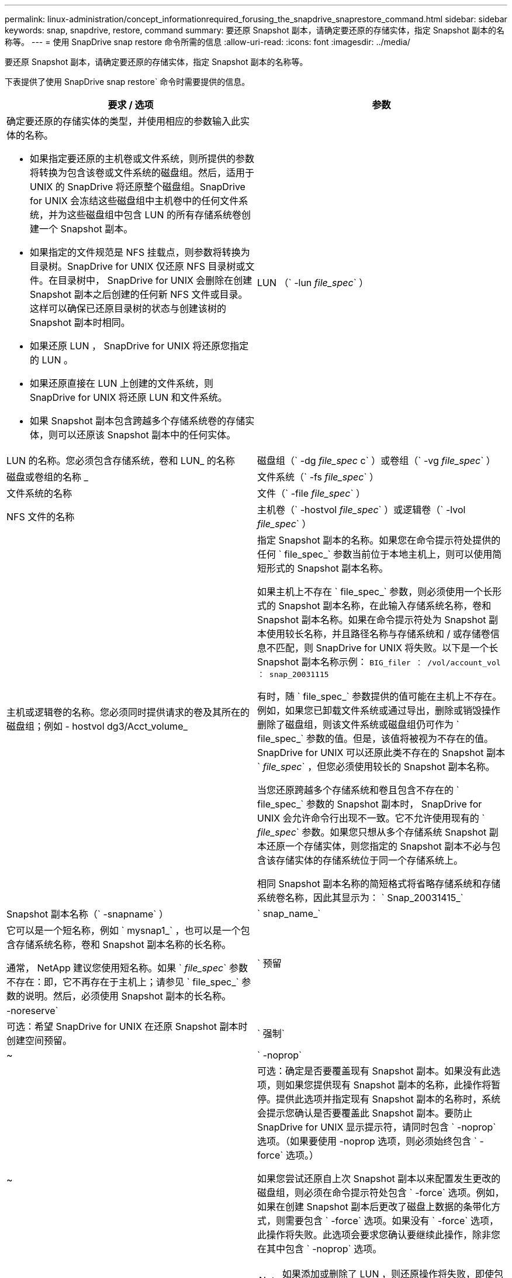 ---
permalink: linux-administration/concept_informationrequired_forusing_the_snapdrive_snaprestore_command.html 
sidebar: sidebar 
keywords: snap, snapdrive, restore, command 
summary: 要还原 Snapshot 副本，请确定要还原的存储实体，指定 Snapshot 副本的名称等。 
---
= 使用 SnapDrive snap restore 命令所需的信息
:allow-uri-read: 
:icons: font
:imagesdir: ../media/


[role="lead"]
要还原 Snapshot 副本，请确定要还原的存储实体，指定 Snapshot 副本的名称等。

下表提供了使用 SnapDrive snap restore` 命令时需要提供的信息。

|===
| 要求 / 选项 | 参数 


 a| 
确定要还原的存储实体的类型，并使用相应的参数输入此实体的名称。

* 如果指定要还原的主机卷或文件系统，则所提供的参数将转换为包含该卷或文件系统的磁盘组。然后，适用于 UNIX 的 SnapDrive 将还原整个磁盘组。SnapDrive for UNIX 会冻结这些磁盘组中主机卷中的任何文件系统，并为这些磁盘组中包含 LUN 的所有存储系统卷创建一个 Snapshot 副本。
* 如果指定的文件规范是 NFS 挂载点，则参数将转换为目录树。SnapDrive for UNIX 仅还原 NFS 目录树或文件。在目录树中， SnapDrive for UNIX 会删除在创建 Snapshot 副本之后创建的任何新 NFS 文件或目录。这样可以确保已还原目录树的状态与创建该树的 Snapshot 副本时相同。
* 如果还原 LUN ， SnapDrive for UNIX 将还原您指定的 LUN 。
* 如果还原直接在 LUN 上创建的文件系统，则 SnapDrive for UNIX 将还原 LUN 和文件系统。
* 如果 Snapshot 副本包含跨越多个存储系统卷的存储实体，则可以还原该 Snapshot 副本中的任何实体。




 a| 
LUN （` -lun _file_spec_` ）
 a| 
LUN 的名称。您必须包含存储系统，卷和 LUN_ 的名称



 a| 
磁盘组（` -dg _file_spec_ c` ）或卷组（` -vg _file_spec_` ）
 a| 
磁盘或卷组的名称 _



 a| 
文件系统（` -fs _file_spec_` ）
 a| 
文件系统的名称



 a| 
文件（` -file _file_spec_` ）
 a| 
NFS 文件的名称



 a| 
主机卷（` -hostvol _file_spec_` ）或逻辑卷（` -lvol _file_spec_` ）
 a| 
主机或逻辑卷的名称。您必须同时提供请求的卷及其所在的磁盘组；例如 - hostvol dg3/Acct_volume_



 a| 
指定 Snapshot 副本的名称。如果您在命令提示符处提供的任何 ` file_spec_` 参数当前位于本地主机上，则可以使用简短形式的 Snapshot 副本名称。

如果主机上不存在 ` file_spec_` 参数，则必须使用一个长形式的 Snapshot 副本名称，在此输入存储系统名称，卷和 Snapshot 副本名称。如果在命令提示符处为 Snapshot 副本使用较长名称，并且路径名称与存储系统和 / 或存储卷信息不匹配，则 SnapDrive for UNIX 将失败。以下是一个长 Snapshot 副本名称示例： `BIG_filer ： /vol/account_vol ： snap_20031115`

有时，随 ` file_spec_` 参数提供的值可能在主机上不存在。例如，如果您已卸载文件系统或通过导出，删除或销毁操作删除了磁盘组，则该文件系统或磁盘组仍可作为 ` file_spec_` 参数的值。但是，该值将被视为不存在的值。SnapDrive for UNIX 可以还原此类不存在的 Snapshot 副本 ` _file_spec_` ，但您必须使用较长的 Snapshot 副本名称。

当您还原跨越多个存储系统和卷且包含不存在的 ` file_spec_` 参数的 Snapshot 副本时， SnapDrive for UNIX 会允许命令行出现不一致。它不允许使用现有的 ` _file_spec_` 参数。如果您只想从多个存储系统 Snapshot 副本还原一个存储实体，则您指定的 Snapshot 副本不必与包含该存储实体的存储系统位于同一个存储系统上。

相同 Snapshot 副本名称的简短格式将省略存储系统和存储系统卷名称，因此其显示为： ` Snap_20031415_`



 a| 
Snapshot 副本名称（` -snapname` ）
 a| 
` snap_name_`



 a| 
它可以是一个短名称，例如 ` mysnap1_` ，也可以是一个包含存储系统名称，卷和 Snapshot 副本名称的长名称。

通常， NetApp 建议您使用短名称。如果 ` _file_spec_` 参数不存在：即，它不再存在于主机上；请参见 ` file_spec_` 参数的说明。然后，必须使用 Snapshot 副本的长名称。



 a| 
` 预留 | -noreserve`
 a| 



 a| 
可选：希望 SnapDrive for UNIX 在还原 Snapshot 副本时创建空间预留。



 a| 
` 强制`
 a| 
~



 a| 
` -noprop`
 a| 
~



 a| 
可选：确定是否要覆盖现有 Snapshot 副本。如果没有此选项，则如果您提供现有 Snapshot 副本的名称，此操作将暂停。提供此选项并指定现有 Snapshot 副本的名称时，系统会提示您确认是否要覆盖此 Snapshot 副本。要防止 SnapDrive for UNIX 显示提示符，请同时包含 ` -noprop` 选项。（如果要使用 -noprop 选项，则必须始终包含 ` -force` 选项。）

如果您尝试还原自上次 Snapshot 副本以来配置发生更改的磁盘组，则必须在命令提示符处包含 ` -force` 选项。例如，如果在创建 Snapshot 副本后更改了磁盘上数据的条带化方式，则需要包含 ` -force` 选项。如果没有 ` -force` 选项，此操作将失败。此选项会要求您确认要继续此操作，除非您在其中包含 ` -noprop` 选项。


NOTE: 如果添加或删除了 LUN ，则还原操作将失败，即使包含 ` -force` 选项也是如此。



 a| 
`mntopts`
 a| 
~



 a| 
* 可选： * 如果要创建文件系统，可以指定以下选项：

* 使用 ` -mntopts` 指定要传递到主机挂载命令的选项（例如，指定主机系统日志记录行为）。指定的选项存储在主机文件系统表文件中。允许的选项取决于主机文件系统类型。
* ` -mntopts_` 参数是一个文件系统 ` 类型` 选项，使用 `mount` command ` -o` 标志指定。请勿在 -mntopts 参数中包含 ` -o` 标志。例如，序列 -mntopts tmplog 会将字符串 ` -o tmplog` 传递到 `mount` 命令，并在新命令行中插入文本 tmplog 。
+

NOTE: 如果为存储和快照操作传递任何无效的 ` _-mntopts_` 选项，则 SnapDrive for UNIX 不会验证这些无效的挂载选项。



|===
